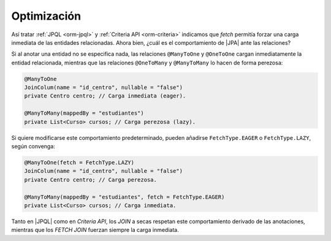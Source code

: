 .. _orm-optimo:

Optimización
************
Así tratar :ref:`JPQL <orm-jpql>` y :ref:`Criteria API <orm-criteria>`
indicamos que *fetch* permitía forzar una carga inmediata de las entidades
relacionadas. Ahora bien, ¿cuál es el comportamiento de |JPA| ante las
relaciones?

Si al anotar una entidad no se especifica nada, las relaciones ``@ManyToOne`` y
``@OneToOne`` cargan inmediatamente la entidad relacionada, mientras que las
relaciones ``@OneToMany`` y ``@ManyToMany`` lo hacen de forma perezosa:

.. code-block:: java

   @ManyToOne
   JoinColum(name = "id_centro", nullable = "false")
   private Centro centro; // Carga inmediata (eager).

   @ManyToMany(mappedBy = "estudiantes")
   private List<Curso> cursos; // Carga perezosa (lazy).

Si quiere modificarse este comportamiento predeterminado, pueden añadirse
``FetchType.EAGER`` o ``FetchType.LAZY``, según convenga:

.. code-block:: java

   @ManyToOne(fetch = FetchType.LAZY)
   JoinColum(name = "id_centro", nullable = "false")
   private Centro centro; // Carga perezosa.

   @ManyToMany(mappedBy = "estudiantes", fetch = FetchType.EAGER)
   private List<Curso> cursos; // Carga inmediata.


Tanto en |JPQL| como en *Criteria API*, los *JOIN* a secas respetan este
comportamiento derivado de las anotaciones, mientras que los *FETCH JOIN*
fuerzan siempre la carga inmediata.

.. |JPA| replace:: :abbr:`JPA (Java Persistence API)`
.. |JPQL| replace:: :abbr:`JPQL (Java Persistence Query Language)`
